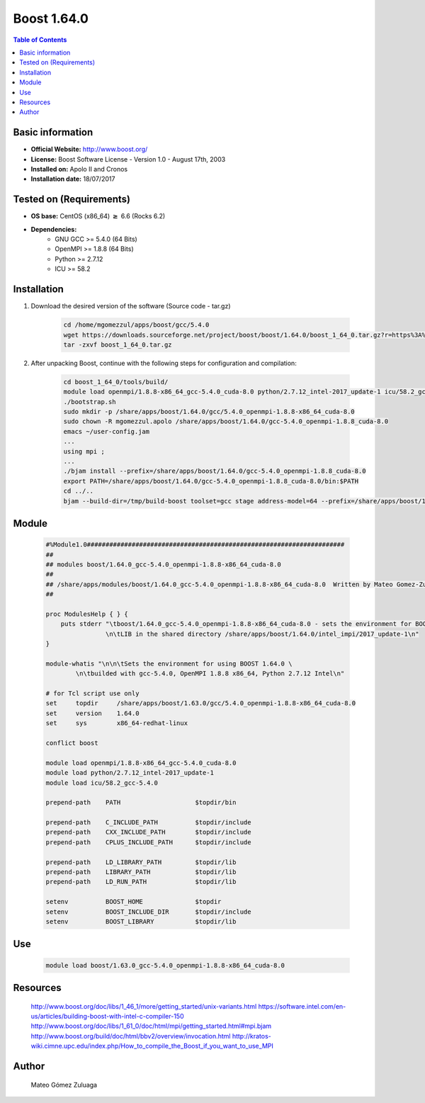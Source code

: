 .. _boost1.64-index:


Boost 1.64.0
============

.. contents:: Table of Contents

Basic information
-----------------

- **Official Website:** http://www.boost.org/
- **License:** Boost Software License - Version 1.0 - August 17th, 2003
- **Installed on:** Apolo II and Cronos
- **Installation date:** 18/07/2017

Tested on (Requirements)
------------------------

* **OS base:** CentOS (x86_64) :math:`\boldsymbol{\ge}` 6.6 (Rocks 6.2)
* **Dependencies:**  
    * GNU GCC >= 5.4.0 (64 Bits)
    * OpenMPI >= 1.8.8 (64 Bits)
    * Python >= 2.7.12
    * ICU >= 58.2



Installation
------------


#. Download the desired version of the software (Source code - tar.gz)

    .. code-block:: bash

        cd /home/mgomezzul/apps/boost/gcc/5.4.0
        wget https://downloads.sourceforge.net/project/boost/boost/1.64.0/boost_1_64_0.tar.gz?r=https%3A%2F%2Fsourceforge.net%2Fprojects%2Fboost%2Ffiles%2Fboost%2F1.64.0%2F&ts=1487777375&use_mirror=superb-dca2
        tar -zxvf boost_1_64_0.tar.gz



#. After unpacking Boost, continue with the following steps for configuration and compilation:

    .. code-block:: bash

        cd boost_1_64_0/tools/build/
        module load openmpi/1.8.8-x86_64_gcc-5.4.0_cuda-8.0 python/2.7.12_intel-2017_update-1 icu/58.2_gcc-5.4.0
        ./bootstrap.sh
        sudo mkdir -p /share/apps/boost/1.64.0/gcc/5.4.0_openmpi-1.8.8-x86_64_cuda-8.0
        sudo chown -R mgomezzul.apolo /share/apps/boost/1.64.0/gcc-5.4.0_openmpi-1.8.8_cuda-8.0
        emacs ~/user-config.jam
        ...
        using mpi ;
        ...
        ./bjam install --prefix=/share/apps/boost/1.64.0/gcc-5.4.0_openmpi-1.8.8_cuda-8.0
        export PATH=/share/apps/boost/1.64.0/gcc-5.4.0_openmpi-1.8.8_cuda-8.0/bin:$PATH
        cd ../..
        bjam --build-dir=/tmp/build-boost toolset=gcc stage address-model=64 --prefix=/share/apps/boost/1.64.0/gcc-5.4.0_openmpi-1.8.8_cuda-8.0 install


Module
------

    .. code-block:: bash

        #%Module1.0#####################################################################
        ##
        ## modules boost/1.64.0_gcc-5.4.0_openmpi-1.8.8-x86_64_cuda-8.0
        ##
        ## /share/apps/modules/boost/1.64.0_gcc-5.4.0_openmpi-1.8.8-x86_64_cuda-8.0  Written by Mateo Gomez-Zuluaga
        ##

        proc ModulesHelp { } {
            puts stderr "\tboost/1.64.0_gcc-5.4.0_openmpi-1.8.8-x86_64_cuda-8.0 - sets the environment for BOOST C++ \
                        \n\tLIB in the shared directory /share/apps/boost/1.64.0/intel_impi/2017_update-1\n"
        }

        module-whatis "\n\n\tSets the environment for using BOOST 1.64.0 \ 
                \n\tbuilded with gcc-5.4.0, OpenMPI 1.8.8 x86_64, Python 2.7.12 Intel\n"

        # for Tcl script use only
        set     topdir     /share/apps/boost/1.63.0/gcc/5.4.0_openmpi-1.8.8-x86_64_cuda-8.0
        set     version    1.64.0
        set     sys        x86_64-redhat-linux

        conflict boost

        module load openmpi/1.8.8-x86_64_gcc-5.4.0_cuda-8.0
        module load python/2.7.12_intel-2017_update-1 
        module load icu/58.2_gcc-5.4.0

        prepend-path    PATH			$topdir/bin

        prepend-path    C_INCLUDE_PATH		$topdir/include
        prepend-path 	CXX_INCLUDE_PATH   	$topdir/include
        prepend-path	CPLUS_INCLUDE_PATH	$topdir/include

        prepend-path    LD_LIBRARY_PATH		$topdir/lib
        prepend-path    LIBRARY_PATH		$topdir/lib
        prepend-path 	LD_RUN_PATH        	$topdir/lib

        setenv 		BOOST_HOME		$topdir
        setenv		BOOST_INCLUDE_DIR	$topdir/include
        setenv		BOOST_LIBRARY		$topdir/lib


Use
---
    .. code-block:: bash

        module load boost/1.63.0_gcc-5.4.0_openmpi-1.8.8-x86_64_cuda-8.0


Resources
---------
    http://www.boost.org/doc/libs/1_46_1/more/getting_started/unix-variants.html
    https://software.intel.com/en-us/articles/building-boost-with-intel-c-compiler-150
    http://www.boost.org/doc/libs/1_61_0/doc/html/mpi/getting_started.html#mpi.bjam
    http://www.boost.org/build/doc/html/bbv2/overview/invocation.html
    http://kratos-wiki.cimne.upc.edu/index.php/How_to_compile_the_Boost_if_you_want_to_use_MPI


Author
------
    Mateo Gómez Zuluaga